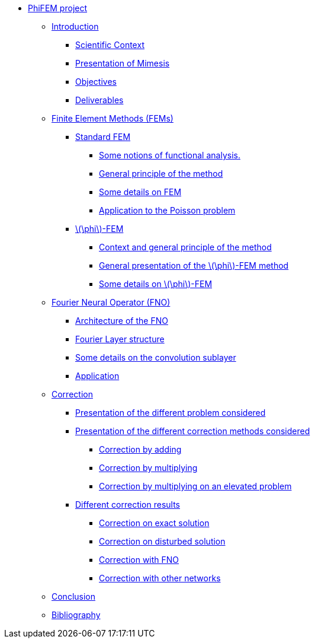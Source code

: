 :stem: latexmath
* xref:main_page.adoc[PhiFEM project]
** xref:index.adoc[Introduction]
*** xref:index/subsec_0.adoc[Scientific Context]
*** xref:index/subsec_1.adoc[Presentation of Mimesis]
*** xref:index/subsec_2.adoc[Objectives]
*** xref:index/subsec_3.adoc[Deliverables]
** xref:FEM.adoc[Finite Element Methods (FEMs)]
*** xref:FEM/subsec_0.adoc[Standard FEM]
**** xref:FEM/subsec_0_subsubsec_0.adoc[Some notions of functional analysis.]
**** xref:FEM/subsec_0_subsubsec_1.adoc[General principle of the method]
**** xref:FEM/subsec_0_subsubsec_2.adoc[Some details on FEM]
**** xref:FEM/subsec_0_subsubsec_3.adoc[Application to the Poisson problem]
*** xref:FEM/subsec_1.adoc[stem:[\phi]-FEM]
**** xref:FEM/subsec_1_subsubsec_0.adoc[Context and general principle of the method]
**** xref:FEM/subsec_1_subsubsec_1.adoc[General presentation of the stem:[\phi]-FEM method]
**** xref:FEM/subsec_1_subsubsec_2.adoc[Some details on stem:[\phi]-FEM]
** xref:fourier.adoc[Fourier Neural Operator (FNO)]
*** xref:fourier/subsec_0.adoc[Architecture of the FNO]
*** xref:fourier/subsec_1.adoc[Fourier Layer structure]
*** xref:fourier/subsec_2.adoc[Some details on the convolution sublayer]
*** xref:fourier/subsec_3.adoc[Application]
** xref:corr.adoc[Correction]
*** xref:corr/subsec_0.adoc[Presentation of the different problem considered]
*** xref:corr/subsec_1.adoc[Presentation of the different correction methods considered]
**** xref:corr/subsec_1_subsubsec_0.adoc[Correction by adding]
**** xref:corr/subsec_1_subsubsec_1.adoc[Correction by multiplying]
**** xref:corr/subsec_1_subsubsec_2.adoc[Correction by multiplying on an elevated problem]
*** xref:corr/subsec_2.adoc[Different correction results]
**** xref:corr/subsec_2_subsubsec_0.adoc[Correction on exact solution]
**** xref:corr/subsec_2_subsubsec_1.adoc[Correction on disturbed solution]
**** xref:corr/subsec_2_subsubsec_2.adoc[Correction with FNO]
**** xref:corr/subsec_2_subsubsec_3.adoc[Correction with other networks]
** xref:conclu.adoc[Conclusion]
** xref:section_5.adoc[Bibliography]
